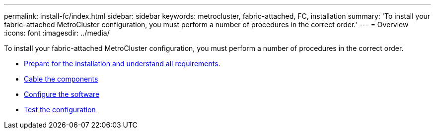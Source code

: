 ---
permalink: install-fc/index.html
sidebar: sidebar
keywords: metrocluster, fabric-attached, FC, installation
summary: 'To install your fabric-attached MetroCluster configuration, you must perform a number of procedures in the correct order.'
---
= Overview
:icons: font
:imagesdir: ../media/

[.lead]
To install your fabric-attached MetroCluster configuration, you must perform a number of procedures in the correct order.

* link:../install-fc/concept_considerations_differences.html[Prepare for the installation and understand all requirements].
* link:../install-fc/task_configure_the_mcc_hardware_components_fabric.html[Cable the components]
* link:../install-fc/concept_configure_the_mcc_software_in_ontap.html[Configure the software]
* link:../install-fc/task_test_the_mcc_configuration.html[Test the configuration]
